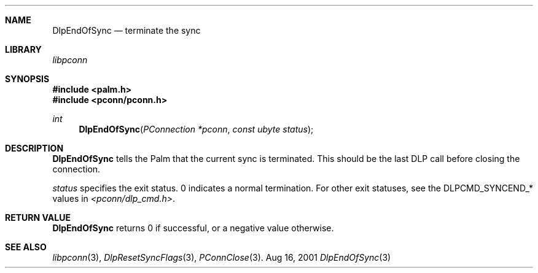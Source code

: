 .\" DlpEndOfSync.3
.\" 
.\" Copyright 2001, Andrew Arensburger.
.\" You may distribute this file under the terms of the Artistic
.\" License, as specified in the README file.
.\"
.\" $Id: DlpEndOfSync.3,v 1.1 2001-09-05 07:29:04 arensb Exp $
.\"
.\" This man page uses the 'mdoc' formatting macros. If your 'man' uses
.\" the old 'man' package, you may run into problems.
.\"
.Dd Aug 16, 2001
.Dt DlpEndOfSync 3
.Sh NAME
.Nm DlpEndOfSync
.Nd terminate the sync
.Sh LIBRARY
.Pa libpconn
.Sh SYNOPSIS
.Fd #include <palm.h>
.Fd #include <pconn/pconn.h>
.Ft int
.Fn DlpEndOfSync "PConnection *pconn" "const ubyte status"
.Sh DESCRIPTION
.Nm
tells the Palm that the current sync is terminated. This should be the
last DLP call before closing the connection.
.Pp
.Fa status
specifies the exit status. 0 indicates a normal termination. For other
exit statuses, see the
.Dv DLPCMD_SYNCEND_*
values in
.Pa <pconn/dlp_cmd.h> .
.Sh RETURN VALUE
.Nm
returns 0 if successful, or a negative value otherwise.
.Sh SEE ALSO
.Xr libpconn 3 ,
.Xr DlpResetSyncFlags 3 ,
.Xr PConnClose 3 .
